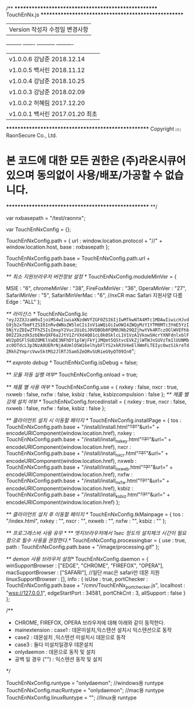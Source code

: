 /**
****************************************************
TouchEnNx.js
****************************************************
| Version     작성자        수정일        변경사항 
 ---------  -------  -----------  ----------   
| v1.0.0.6    강남준    2018.12.14    
| v1.0.0.5    백서린    2018.11.12    
| v1.0.0.4    강남준    2018.10.25   
| v1.0.0.3    강남준    2018.02.09   
| v1.0.0.2    허혜림    2017.12.20      
| v1.0.0.1    백서린    2017.01.20      최초
****************************************************
 Copyright ⒞ RaonSecure Co., Ltd. 
* 본 코드에 대한 모든 권한은 (주)라온시큐어 있으며 동의없이 사용/배포/가공할 수 없습니다.
****************************************************
**/

var nxbasepath = "/test/raonnx";

var TouchEnNxConfig = {};

TouchEnNxConfig.path = {
		url : window.location.protocol + "//" + window.location.host,			
		base : nxbasepath
};

TouchEnNxConfig.path.base = TouchEnNxConfig.path.url + TouchEnNxConfig.path.base;

/** 최소 지원브라우저 버전정보 설정 */
TouchEnNxConfig.moduleMinVer = {
	
		MSIE			:	"6",
		chromeMinVer	:	"38",
		FireFoxMinVer	:	"36",
		OperaMinVer	 	:	"27",
		SafariMinVer	:	"5",
		SafariMinVerMac :   "6", //nxCR mac Safari 지원사양 다름
		Edge			:	"ALL"
};
	
/**	라이선스 */
TouchEnNxConfig.lic ="eyJ2ZXJzaW9uIjoiMS4wIiwiaXNzdWVfZGF0ZSI6IjIwMTkwNTA4MTc1MDAwIiwicHJvdG9jb2xfbmFtZSI6InRvdWNoZW5leCIsInV1aWQiOiIwOWI4ZWQyMzY1YTM0MTc3YmE5YzI5NjYzZDIwZTFhZSIsImxpY2Vuc2UiOiJ0VDBOb0FQM0JNb29QZjhwYVk4RTczOGlWVEFhb002Z1kzdk5zbENvQXF6a2JtV1ZrVXd4Q01cL0k0SklcL1V1VzA1VkowSHcrYXNFdnlxblFWV2pDSFlSUDZOMElVaDE3NFhDY1plWjFkYjJMQmt5QStvcEVkZjlWTWJnSUVzTm1lUUNMbzc0OTdcL3p3NzA0UERrNjA4UmlOSW16elhybFlYS2xkR3V4eElXWmFLTEIyc0wzS1kreTdZRkhZYmprcVwvSktMS2JlRTJ5am5ZeDRvSURieG9yQT09In0="; 

/** exproto debug */
TouchEnNxConfig.isDebug = false;

/** 모듈 자동 실행 여부*/
TouchEnNxConfig.onload = true;

/** 제품 별 사용 여부  */
TouchEnNxConfig.use	=	{
		nxkey	:	false,
		nxcr	:	true,
		nxweb	:	false,
		nxfw	:	false,
		ksbiz	: 	false,
		ksbizcompulsion : false
};
/** 제품 별 강제 설치 여부  */
TouchEnNxConfig.forcedinstall	=	{
		nxkey	:	true,
		nxcr	:	false,
		nxweb	:	false,
		nxfw	:	false,
		ksbiz	: 	false
};

/** 클라이언트 설치 시 이동할 페이지 */
TouchEnNxConfig.installPage = {
		tos		: TouchEnNxConfig.path.base + "/install/install.html"+"?"+"&url=" + encodeURIComponent(window.location.href),
		nxkey	: TouchEnNxConfig.path.base + "/install/install_nxkey.html"+"?"+"&url=" + encodeURIComponent(window.location.href),
		nxcr	: TouchEnNxConfig.path.base + "/install/install_nxcr.html"+"?"+"&url=" + encodeURIComponent(window.location.href),
		nxweb	: TouchEnNxConfig.path.base + "/install/install_nxweb.html"+"?"+"&url=" + encodeURIComponent(window.location.href),
		nxfw	: TouchEnNxConfig.path.base + "/install/install_nxfw.html"+"?"+"&url=" + encodeURIComponent(window.location.href),
		ksbiz	: TouchEnNxConfig.path.base + "/install/install_ksbiz.html"+"?"+"&url=" + encodeURIComponent(window.location.href)
};

/** 클라이언트 설치 후 이동할 페이지 */
TouchEnNxConfig.tkMainpage = {
		tos		: "/index.html",
		nxkey	: "",
		nxcr	: "",
		nxweb	: "",
		nxfw	: "",
		ksbiz	: ""
};

/** 프로그래스바 사용 유무 */
/** 엣지브라우저에서 1sec 정도의 설치체크 시간이 필요 함으로 필수 사용을 권장한다.*/
TouchEnNxConfig.processingbar = {
		use	: true,
		path : TouchEnNxConfig.path.base + "/image/processing.gif"
};

/** demon 사용 브라우저 설정*/
TouchEnNxConfig.daemon = {
		winSupportBrowser : ["EDGE", "CHROME", "FIREFOX", "OPERA"],
		macSupportBrowser : ["SAFARI"], //일단 mac은 safari만 데몬 지원
		linuxSupportBrowser : [],
		info			: {
			isUse			: true,
			portChecker		: TouchEnNxConfig.path.base + "/cmn/TouchEnNx_port_checker.js",
			localhost		: "wss://127.0.0.1",
			edgeStartPort	: 34581,
			portChkCnt		: 3,
			allSupport		: false
		}
};

/**
 * CHROME, FIREFOX, OPERA 브라우저에 대해 아래와 같이 동작한다.
 * mainextension : case1 : 데몬미설치,익스텐션 설치시 익스텐션으로 동작 
 *                 case2 : 데몬설치 ,익스텐션 미설치시 데몬으로 동작
 *                 case3 : 둘다 미설치일경우 데몬설치
 * onlydaemon    : 데몬으로 동작 및 설치
 * 공백 일 경우 ("")  : 익스텐션 동작 및 설치 
 */
 
TouchEnNxConfig.runtype	= "onlydaemon"; //windows용 runtype
TouchEnNxConfig.macRuntype = "onlydaemon"; //mac용 runtype
TouchEnNxConfig.linuxRuntype = ""; //linux용 runtype
